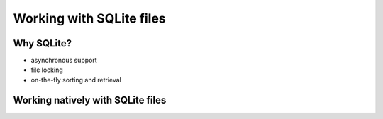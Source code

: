 Working with SQLite files
=========================


Why SQLite?
-----------

* asynchronous support
* file locking
* on-the-fly sorting and retrieval

Working natively with SQLite files
----------------------------------
